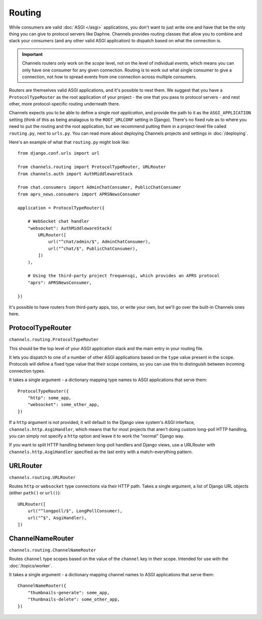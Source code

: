 Routing
=======

While consumers are valid :doc:`ASGI </asgi>` applications, you don't want
to just write one and have that be the only thing you can give to protocol
servers like Daphne. Channels provides routing classes that allow you to
combine and stack your consumers (and any other valid ASGI application) to
dispatch based on what the connection is.

.. important::

    Channels routers only work on the *scope* level, not on the level of
    individual *events*, which means you can only have one consumer for any
    given connection. Routing is to work out what single consumer to give a
    connection, not how to spread events from one connection across
    multiple consumers.

Routers are themselves valid ASGI applications, and it's possible to nest them.
We suggest that you have a ``ProtocolTypeRouter`` as the root application of
your project - the one that you pass to protocol servers - and nest other,
more protocol-specific routing underneath there.

Channels expects you to be able to define a single *root application*, and
provide the path to it as the ``ASGI_APPLICATION`` setting (think of this as
being analagous to the ``ROOT_URLCONF`` setting in Django). There's no fixed
rule as to where you need to put the routing and the root application,
but we recommend putting them in a project-level file called ``routing.py``,
next to ``urls.py``. You can read more about deploying Channels projects and
settings in :doc:`/deploying`.

Here's an example of what that ``routing.py`` might look like::

    from django.conf.urls import url

    from channels.routing import ProtocolTypeRouter, URLRouter
    from channels.auth import AuthMiddlewareStack

    from chat.consumers import AdminChatConsumer, PublicChatConsumer
    from aprs_news.consumers import APRSNewsConsumer

    application = ProtocolTypeRouter({

        # WebSocket chat handler
        "websocket": AuthMiddlewareStack(
            URLRouter([
                url("^chat/admin/$", AdminChatConsumer),
                url("^chat/$", PublicChatConsumer),
            ])
        ),

        # Using the third-party project frequensgi, which provides an APRS protocol
        "aprs": APRSNewsConsumer,

    })

It's possible to have routers from third-party apps, too, or write your own,
but we'll go over the built-in Channels ones here.


ProtocolTypeRouter
------------------

``channels.routing.ProtocolTypeRouter``

This should be the
top level of your ASGI application stack and the main entry in your routing file.

It lets you dispatch to one of a number of other ASGI applications based on the
``type`` value present in the ``scope``. Protocols will define a fixed type
value that their scope contains, so you can use this to distinguish between
incoming connection types.

It takes a single argument - a dictionary mapping type names to ASGI
applications that serve them::

    ProtocolTypeRouter({
        "http": some_app,
        "websocket": some_other_app,
    })

If a ``http`` argument is not provided, it will default to the Django view
system's ASGI interface, ``channels.http.AsgiHandler``, which means that for
most projects that aren't doing custom long-poll HTTP handling, you can simply
not specify a ``http`` option and leave it to work the "normal" Django way.

If you want to split HTTP handling between long-poll handlers and Django views,
use a URLRouter with ``channels.http.AsgiHandler`` specified as the last entry
with a match-everything pattern.


URLRouter
---------

``channels.routing.URLRouter``

Routes ``http`` or ``websocket`` type connections via their HTTP path. Takes
a single argument, a list of Django URL objects (either ``path()`` or ``url()``)::

    URLRouter([
        url("^longpoll/$", LongPollConsumer),
        url("^$", AsgiHandler),
    ])


ChannelNameRouter
-----------------

``channels.routing.ChannelNameRouter``

Routes ``channel`` type scopes based on the value of the ``channel`` key in
their scope. Intended for use with the :doc:`/topics/worker`.

It takes a single argument - a dictionary mapping channel names to ASGI
applications that serve them::

    ChannelNameRouter({
        "thumbnails-generate": some_app,
        "thunbnails-delete": some_other_app,
    })
